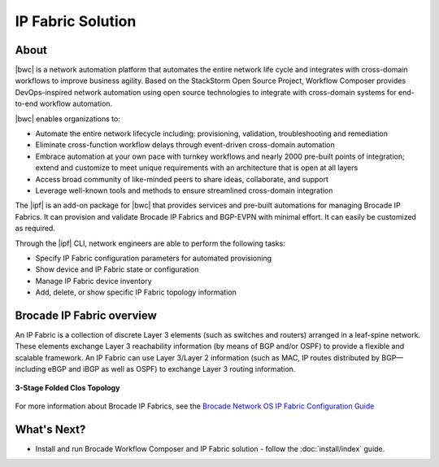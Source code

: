 IP Fabric Solution
==================


About
-----

|bwc| is a network automation platform that automates the entire network life 
cycle and integrates with cross-domain workflows to improve business agility. Based on the 
StackStorm Open Source Project, Workflow Composer provides DevOps-inspired network automation
using open source technologies to integrate with cross-domain systems for end-to-end workflow automation.

|bwc| enables organizations to:

* Automate the entire network lifecycle including: provisioning, validation, troubleshooting and remediation
* Eliminate cross-function workflow delays through event-driven cross-domain automation
* Embrace automation at your own pace with turnkey workflows and nearly 2000 pre-built points of integration; 
  extend and customize to meet unique requirements with an architecture that is open at all layers
* Access broad community of like-minded peers to share ideas, collaborate, and support
* Leverage well-known tools and methods to ensure streamlined cross-domain integration

The |ipf| is an add-on package for |bwc| that provides services and pre-built automations for managing
Brocade IP Fabrics. It can provision and validate Brocade IP Fabrics and BGP-EVPN with minimal effort. It can 
easily be customized as required. 

Through the |ipf| CLI, network engineers are able to perform the following tasks:

* Specify IP Fabric configuration parameters for automated provisioning
* Show device and IP Fabric state or configuration
* Manage IP Fabric device inventory
* Add, delete, or show specific IP Fabric topology information

Brocade IP Fabric overview
--------------------------

An IP Fabric is a collection of discrete Layer 3 elements (such as switches and routers)
arranged in a leaf-spine network. These elements exchange Layer 3 reachability information (by
means of BGP and/or OSPF) to provide a flexible and scalable framework. An IP Fabric can use 
Layer 3/Layer 2 information (such as MAC, IP routes distributed by BGP—including eBGP and iBGP
as well as OSPF) to exchange Layer 3 routing information.

.. figure:: ../../_static/images/3_clos_topology.jpg
      :align: center

      **3-Stage Folded Clos Topology**

For more information about Brocade IP Fabrics, see the `Brocade Network OS IP Fabric Configuration
Guide <http://www.brocade.com/content/html/en/configuration-guide/nos-701-ipfabrics/index.html>`_


What's Next?
-------------------------------
* Install and run Brocade Workflow Composer and IP Fabric solution - follow the :doc:`install/index` guide.

